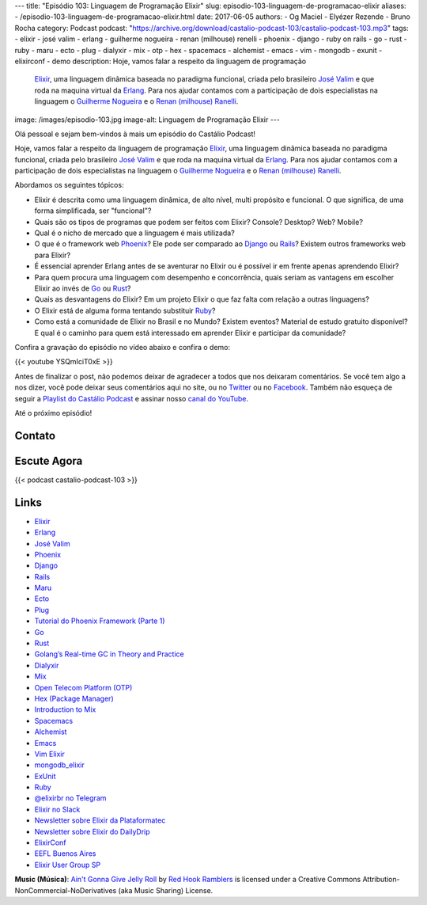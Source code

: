 ---
title: "Episódio 103: Linguagem de Programação Elixir"
slug: episodio-103-linguagem-de-programacao-elixir
aliases:
- /episodio-103-linguagem-de-programacao-elixir.html
date: 2017-06-05
authors:
- Og Maciel
- Elyézer Rezende
- Bruno Rocha
category: Podcast
podcast: "https://archive.org/download/castalio-podcast-103/castalio-podcast-103.mp3"
tags:
- elixir
- josé valim
- erlang
- guilherme nogueira
- renan (milhouse) renelli
- phoenix
- django
- ruby on rails
- go
- rust
- ruby
- maru
- ecto
- plug
- dialyxir
- mix
- otp
- hex
- spacemacs
- alchemist
- emacs
- vim
- mongodb
- exunit
- elixirconf
- demo
description: Hoje, vamos falar a respeito da linguagem de programação
              `Elixir`_, uma linguagem dinâmica baseada no paradigma funcional,
              criada pelo brasileiro `José Valim`_ e que roda na maquina
              virtual da `Erlang`_. Para nos ajudar contamos com a participação
              de dois especialistas na linguagem o `Guilherme Nogueira`_ e o
              `Renan (milhouse) Ranelli`_.
image: /images/episodio-103.jpg
image-alt: Linguagem de Programação Elixir
---

Olá pessoal e sejam bem-vindos à mais um episódio do Castálio Podcast!

Hoje, vamos falar a respeito da linguagem de programação `Elixir`_, uma
linguagem dinâmica baseada no paradigma funcional, criada pelo brasileiro `José
Valim`_ e que roda na maquina virtual da `Erlang`_. Para nos ajudar contamos
com a participação de dois especialistas na linguagem o `Guilherme Nogueira`_ e
o `Renan (milhouse) Ranelli`_.

.. more

Abordamos os seguintes tópicos:

* Elixir é descrita como uma linguagem dinâmica, de alto nível, multi propósito
  e funcional. O que significa, de uma forma simplificada, ser "funcional"?
* Quais são os tipos de programas que podem ser feitos com Elixir? Console?
  Desktop? Web? Mobile?
* Qual é o nicho de mercado que a linguagem é mais utilizada?
* O que é o framework web `Phoenix`_? Ele pode ser comparado ao `Django`_ ou
  `Rails`_? Existem outros frameworks web para Elixir?
* É essencial aprender Erlang antes de se aventurar no Elixir ou é possível ir
  em frente apenas aprendendo Elixir?
* Para quem procura uma linguagem com desempenho e concorrência, quais seriam
  as vantagens em escolher Elixir ao invés de `Go`_ ou `Rust`_?
* Quais as desvantagens do Elixir? Em um projeto Elixir o que faz falta com
  relação a outras linguagens?
* O Elixir está de alguma forma tentando substituir `Ruby`_?
* Como está a comunidade de Elixir no Brasil e no Mundo? Existem eventos?
  Material de estudo gratuito disponível? E qual é o caminho para quem está
  interessado em aprender Elixir e participar da comunidade?

Confira a gravação do episódio no vídeo abaixo e confira o demo:

{{< youtube YSQmIciT0xE >}}

Antes de finalizar o post, não podemos deixar de agradecer a todos que nos
deixaram comentários. Se você tem algo a nos dizer, você pode deixar seus
comentários aqui no site, ou no `Twitter <https://twitter.com/castaliopod>`_ ou
no `Facebook <https://www.facebook.com/castaliopod>`_. Também não esqueça de
seguir a `Playlist do Castálio Podcast
<https://open.spotify.com/user/elyezermr/playlist/0PDXXZRXbJNTPVSnopiMXg>`_ e
assinar nosso `canal do YouTube`_.

Até o próximo episódio!

Contato
-------

.. raw:: html

    <div class="row">
        <div class="col-md-6">
            <p>
            <div class="media">
            <div class="media-left">
                <img class="media-object rounded-circle img-thumbnail" src="/images/guilherme-nogueira.jpg" alt="Guilherme Nogueira" width="200px">
            </div>
            <div class="media-body">
                <h4 class="media-heading">Guilherme Nogueira</h4>
                <ul class="list-unstyled">
                    <li><i class="bi bi-link"></i> <a href="http://www.nirev.org/">Site</a></li>
                    <li><i class="bi bi-twitter"></i> <a href="https://twitter.com/nirev">Twitter</a></li>
                </ul>
            </div>
            </div>
            </p>
        </div>
        <div class="col-md-6">
            <p>
            <div class="media">
            <div class="media-left">
                <img class="media-object rounded-circle img-thumbnail" src="/images/renan-ranelli.jpg" alt="Renan (milhouse) Ranelli" width="200px">
            </div>
            <div class="media-body">
                <h4 class="media-heading">Renan (milhouse) Ranelli</h4>
                <ul class="list-unstyled">
                    <li><i class="bi bi-link"></i> <a href="http://milhouseonsoftware.com/">Site</a></li>
                    <li><i class="bi bi-twitter"></i> <a href="https://twitter.com/renanranelli">Twitter</a></li>
                </ul>
            </div>
            </div>
            </p>
        </div>
    </div>

Escute Agora
------------

{{< podcast castalio-podcast-103 >}}

Links
-----

* `Elixir`_
* `Erlang`_
* `José Valim`_
* `Phoenix`_
* `Django`_
* `Rails`_
* `Maru`_
* `Ecto`_
* `Plug`_
* `Tutorial do Phoenix Framework (Parte 1)`_
* `Go`_
* `Rust`_
* `Golang’s Real-time GC in Theory and Practice`_
* `Dialyxir`_
* `Mix`_
* `Open Telecom Platform (OTP)`_
* `Hex (Package Manager)`_
* `Introduction to Mix`_
* `Spacemacs`_
* `Alchemist`_
* `Emacs`_
* `Vim Elixir`_
* `mongodb_elixir`_
* `ExUnit`_
* `Ruby`_
* `@elixirbr no Telegram`_
* `Elixir no Slack`_
* `Newsletter sobre Elixir da Plataformatec`_
* `Newsletter sobre Elixir do DailyDrip`_
* `ElixirConf`_
* `EEFL Buenos Aires`_
* `Elixir User Group SP`_

.. class:: alert alert-info

    **Music (Música)**: `Ain't Gonna Give Jelly Roll`_ by `Red Hook Ramblers`_ is licensed under a Creative Commons Attribution-NonCommercial-NoDerivatives (aka Music Sharing) License.

.. Mentioned
.. _Elixir: https://elixir-lang.org/
.. _Erlang: http://www.erlang.org/
.. _José Valim: https://twitter.com/josevalim
.. _Guilherme Nogueira: https://twitter.com/nirev
.. _Renan (milhouse) Ranelli: https://twitter.com/renanranelli
.. _canal do YouTube: https://www.youtube.com/c/CastalioPodcast
.. _Phoenix: http://www.phoenixframework.org/
.. _Django: https://www.djangoproject.com/
.. _Rails: http://rubyonrails.org/
.. _Maru: https://maru.readme.io/
.. _Ecto: https://hexdocs.pm/ecto/Ecto.html
.. _Plug: https://hexdocs.pm/plug/readme.html
.. _Tutorial do Phoenix Framework (Parte 1): https://www.youtube.com/watch?v=irDC1nWKhZ8
.. _Go: https://golang.org/
.. _Rust: https://www.rust-lang.org
.. _Golang’s Real-time GC in Theory and Practice: https://making.pusher.com/golangs-real-time-gc-in-theory-and-practice/
.. _Dialyxir: https://hexdocs.pm/dialyxir/readme.html
.. _Mix: https://hexdocs.pm/mix/Mix.html
.. _Open Telecom Platform (OTP): https://en.wikipedia.org/wiki/Open_Telecom_Platform
.. _Hex (Package Manager): https://hex.pm/
.. _Introduction to Mix: https://elixir-lang.org/getting-started/mix-otp/introduction-to-mix.html
.. _Spacemacs: http://spacemacs.org/
.. _Alchemist: http://www.alchemist-elixir.org/
.. _Emacs: https://www.gnu.org/software/emacs/
.. _Vim Elixir: https://github.com/elixir-lang/vim-elixir
.. _mongodb_elixir: https://github.com/michalmuskala/mongodb_ecto
.. _ExUnit: https://hexdocs.pm/ex_unit/ExUnit.html
.. _Ruby: https://www.ruby-lang.org
.. _@elixirbr no Telegram: https://t.me/elixirbr
.. _Elixir no Slack: https://elixir-slackin.herokuapp.com/
.. _Newsletter sobre Elixir da Plataformatec: http://plataformatec.com.br/elixir-radar/weekly-newsletter
.. _Newsletter sobre Elixir do DailyDrip: https://www.dailydrip.com/topics/elixir
.. _ElixirConf: https://elixirconf.com/
.. _EEFL Buenos Aires: http://www.erlang-factory.com/eflba2017/
.. _Elixir User Group SP: https://twitter.com/elug_sp

.. Footer
.. _Ain't Gonna Give Jelly Roll: http://freemusicarchive.org/music/Red_Hook_Ramblers/Live__WFMU_on_Antique_Phonograph_Music_Program_with_MAC_Feb_8_2011/Red_Hook_Ramblers_-_12_-_Aint_Gonna_Give_Jelly_Roll
.. _Red Hook Ramblers: http://www.redhookramblers.com/
